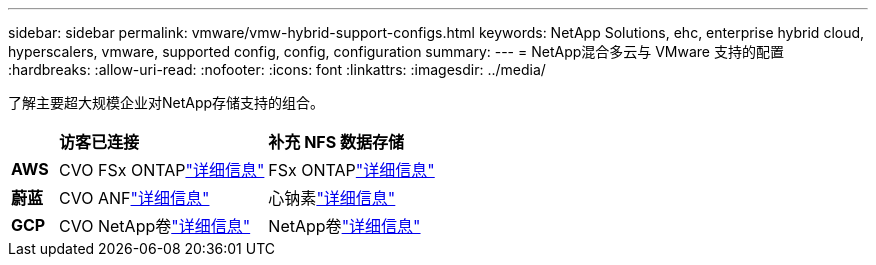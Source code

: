---
sidebar: sidebar 
permalink: vmware/vmw-hybrid-support-configs.html 
keywords: NetApp Solutions, ehc, enterprise hybrid cloud, hyperscalers, vmware, supported config, config, configuration 
summary:  
---
= NetApp混合多云与 VMware 支持的配置
:hardbreaks:
:allow-uri-read: 
:nofooter: 
:icons: font
:linkattrs: 
:imagesdir: ../media/


[role="lead"]
了解主要超大规模企业对NetApp存储支持的组合。

[cols="10%, 45%, 45%"]
|===


|  | *访客已连接* | *补充 NFS 数据存储* 


| *AWS* | CVO FSx ONTAPlink:vmw-aws-vmc-guest-storage.html["详细信息"] | FSx ONTAPlink:vmw-aws-vmc-nfs-ds-overview.html["详细信息"] 


| *蔚蓝* | CVO ANFlink:vmw-azure-avs-guest-storage.html["详细信息"] | 心钠素link:vmw-azure-avs-nfs-ds-overview.html["详细信息"] 


| *GCP* | CVO NetApp卷link:vmw-gcp-gcve-guest-storage.html["详细信息"] | NetApp卷link:vmw-gcp-gcve-nfs-ds-overview.html["详细信息"] 
|===